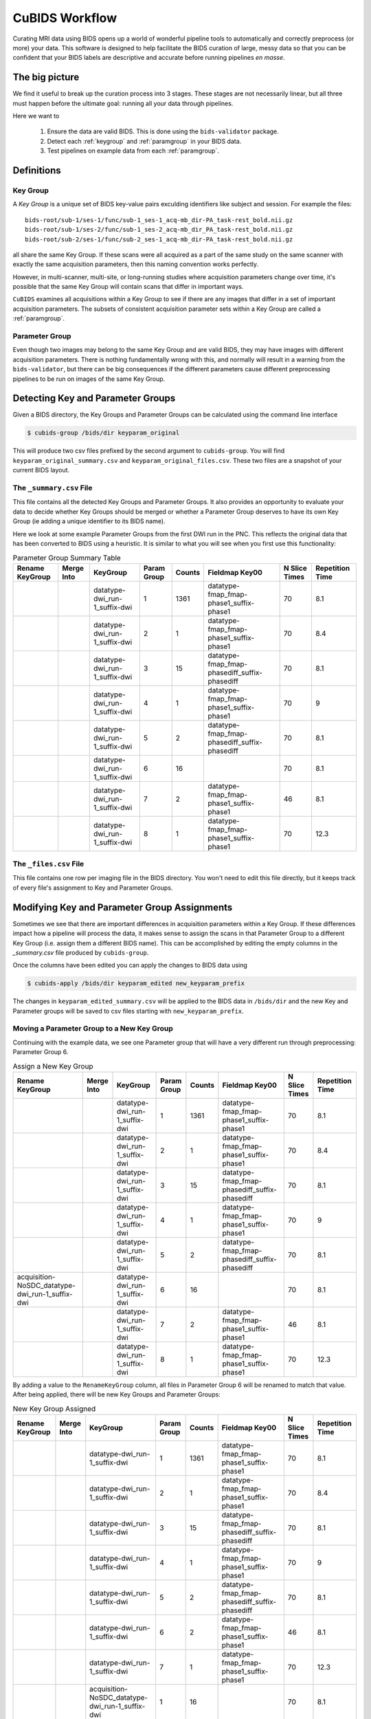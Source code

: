 ===============
CuBIDS Workflow
===============

Curating MRI data using BIDS opens up a world of wonderful pipeline tools
to automatically and correctly preprocess (or more) your data. This software
is designed to help facilitate the BIDS curation of large, messy data so
that you can be confident that your BIDS labels are descriptive and accurate
before running pipelines *en masse*.


The big picture
---------------

We find it useful to break up the curation process into 3 stages. These stages are
not necessarily linear, but all three must happen before the ultimate goal: running
all your data through pipelines.

Here we want to

  1. Ensure the data are valid BIDS. This is done using the ``bids-validator`` package.
  2. Detect each :ref:`keygroup` and :ref:`paramgroup` in your BIDS data.
  3. Test pipelines on example data from each :ref:`paramgroup`.


Definitions
-----------

.. _keygroup:

Key Group
~~~~~~~~~

A *Key Group* is a unique set of BIDS key-value pairs exculding identifiers like
subject and session. For example the files::

    bids-root/sub-1/ses-1/func/sub-1_ses-1_acq-mb_dir-PA_task-rest_bold.nii.gz
    bids-root/sub-1/ses-2/func/sub-1_ses-2_acq-mb_dir_PA_task-rest_bold.nii.gz
    bids-root/sub-2/ses-1/func/sub-2_ses-1_acq-mb_dir-PA_task-rest_bold.nii.gz

all share the same Key Group. If these scans were all acquired as a part of the same
study on the same scanner with exactly the same acquisition parameters, then this
naming convention works perfectly.

However, in multi-scanner, multi-site, or long-running studies where acquisition
parameters change over time, it's possible that the same Key Group will contain
scans that differ in important ways.

``CuBIDS`` examines all acquisitions within a Key Group to see if there are any images
that differ in a set of important acquisition parameters. The subsets of consistent
acquisition parameter sets within a Key Group are called a :ref:`paramgroup`.


.. _paramgroup:

Parameter Group
~~~~~~~~~~~~~~~

Even though two images may belong to the same Key Group and are valid BIDS, they
may have images with different acquisition parameters. There is nothing fundamentally
wrong with this, and normally will result in a warning from the ``bids-validator``,
but there can be big consequences if the different parameters cause different
preprocessing pipelines to be run on images of the same Key Group.


Detecting Key and Parameter Groups
----------------------------------

Given a BIDS directory, the Key Groups and Parameter Groups can be calculated using the
command line interface

.. code-block:: console

    $ cubids-group /bids/dir keyparam_original

This will produce two csv files prefixed by the second argument to ``cubids-group``.
You will find ``keyparam_original_summary.csv`` and ``keyparam_original_files.csv``.
These two files are a snapshot of your current BIDS layout.

The ``_summary.csv`` File
~~~~~~~~~~~~~~~~~~~~~~~~~

This file contains all the detected Key Groups and Parameter Groups. It also provides
an opportunity to evaluate your data to decide whether Key Groups should be merged
or whether a Parameter Group deserves to have its own Key Group (ie adding a unique
identifier to its BIDS name).

Here we look at some example Parameter Groups from the first DWI run in the PNC. This
reflects the original data that has been converted to BIDS using a heuristic. It is
similar to what you will see when you first use this functionality:


.. csv-table:: Parameter Group Summary Table
    :align: center
    :header: "Rename KeyGroup","Merge Into","KeyGroup","Param Group",Counts,"Fieldmap Key00","N Slice Times","Repetition Time"

    ,,datatype-dwi_run-1_suffix-dwi,1,1361,datatype-fmap_fmap-phase1_suffix-phase1,70,8.1
    ,,datatype-dwi_run-1_suffix-dwi,2,1,datatype-fmap_fmap-phase1_suffix-phase1,70,8.4
    ,,datatype-dwi_run-1_suffix-dwi,3,15,datatype-fmap_fmap-phasediff_suffix-phasediff,70,8.1
    ,,datatype-dwi_run-1_suffix-dwi,4,1,datatype-fmap_fmap-phase1_suffix-phase1,70,9
    ,,datatype-dwi_run-1_suffix-dwi,5,2,datatype-fmap_fmap-phasediff_suffix-phasediff,70,8.1
    ,,datatype-dwi_run-1_suffix-dwi,6,16,,70,8.1
    ,,datatype-dwi_run-1_suffix-dwi,7,2,datatype-fmap_fmap-phase1_suffix-phase1,46,8.1
    ,,datatype-dwi_run-1_suffix-dwi,8,1,datatype-fmap_fmap-phase1_suffix-phase1,70,12.3



The ``_files.csv`` File
~~~~~~~~~~~~~~~~~~~~~~~~~

This file contains one row per imaging file in the BIDS directory. You won't need to edit this file
directly, but it keeps track of every file's assignment to Key and Parameter Groups.



Modifying Key and Parameter Group Assignments
---------------------------------------------

Sometimes we see that there are important differences in acquisition parameters within a Key Group.
If these differences impact how a pipeline will process the data, it makes sense to assign the scans
in that Parameter Group to a different Key Group (i.e. assign them a different BIDS name). This can
be accomplished by editing the empty columns in the `_summary.csv` file produced by ``cubids-group``.

Once the columns have been edited you can apply the changes to BIDS data using

.. code-block:: console

    $ cubids-apply /bids/dir keyparam_edited new_keyparam_prefix

The changes in ``keyparam_edited_summary.csv`` will be applied to the BIDS data in ``/bids/dir``
and the new Key and Parameter groups will be saved to csv files starting with ``new_keyparam_prefix``.


Moving a Parameter Group to a New Key Group
~~~~~~~~~~~~~~~~~~~~~~~~~~~~~~~~~~~~~~~~~~~

Continuing with the example data, we see one Parameter group that will have a very different run
through preprocessing: Parameter Group 6.


.. csv-table:: Assign a New Key Group
    :align: center
    :header: "Rename KeyGroup","Merge Into","KeyGroup","Param Group",Counts,"Fieldmap Key00","N Slice Times","Repetition Time"

    ,,datatype-dwi_run-1_suffix-dwi,1,1361,datatype-fmap_fmap-phase1_suffix-phase1,70,8.1
    ,,datatype-dwi_run-1_suffix-dwi,2,1,datatype-fmap_fmap-phase1_suffix-phase1,70,8.4
    ,,datatype-dwi_run-1_suffix-dwi,3,15,datatype-fmap_fmap-phasediff_suffix-phasediff,70,8.1
    ,,datatype-dwi_run-1_suffix-dwi,4,1,datatype-fmap_fmap-phase1_suffix-phase1,70,9
    ,,datatype-dwi_run-1_suffix-dwi,5,2,datatype-fmap_fmap-phasediff_suffix-phasediff,70,8.1
    acquisition-NoSDC_datatype-dwi_run-1_suffix-dwi,,datatype-dwi_run-1_suffix-dwi,6,16,,70,8.1
    ,,datatype-dwi_run-1_suffix-dwi,7,2,datatype-fmap_fmap-phase1_suffix-phase1,46,8.1
    ,,datatype-dwi_run-1_suffix-dwi,8,1,datatype-fmap_fmap-phase1_suffix-phase1,70,12.3

By adding a value to the ``RenameKeyGroup`` column, all files in Parameter Group 6 will be renamed to match
that value. After being applied, there will be new Key Groups and Parameter Groups:

.. csv-table:: New Key Group Assigned
    :align: center
    :header: "Rename KeyGroup","Merge Into","KeyGroup","Param Group",Counts,"Fieldmap Key00","N Slice Times","Repetition Time"

    ,,datatype-dwi_run-1_suffix-dwi,1,1361,datatype-fmap_fmap-phase1_suffix-phase1,70,8.1
    ,,datatype-dwi_run-1_suffix-dwi,2,1,datatype-fmap_fmap-phase1_suffix-phase1,70,8.4
    ,,datatype-dwi_run-1_suffix-dwi,3,15,datatype-fmap_fmap-phasediff_suffix-phasediff,70,8.1
    ,,datatype-dwi_run-1_suffix-dwi,4,1,datatype-fmap_fmap-phase1_suffix-phase1,70,9
    ,,datatype-dwi_run-1_suffix-dwi,5,2,datatype-fmap_fmap-phasediff_suffix-phasediff,70,8.1
    ,,datatype-dwi_run-1_suffix-dwi,6,2,datatype-fmap_fmap-phase1_suffix-phase1,46,8.1
    ,,datatype-dwi_run-1_suffix-dwi,7,1,datatype-fmap_fmap-phase1_suffix-phase1,70,12.3
    ,,acquisition-NoSDC_datatype-dwi_run-1_suffix-dwi,1,16,,70,8.1

This way, we will know that any outputs with ``acq-NoSDC`` will not have had fieldmap-based distortion
correction applied.

Dealing with Aberrant Parameter Groups
~~~~~~~~~~~~~~~~~~~~~~~~~~~~~~~~~~~~~~

Mistakes can happen when scanning and sometimes you will find some scans with different parameters
that you will not want to include in your study. Other times there will be an insignificant difference
where some data is missing from a Parameter Group and you'd like to copy the metadata from another
Parameter Group.

The ``MergeInto`` column can be used for either of these purposes.

Copying Incomplete metadata
^^^^^^^^^^^^^^^^^^^^^^^^^^^

In the example data we see that Parameter Group 5 appears to be identical to Parameter Group 3.
The reason these were separated was because ``DwellTime`` was not included in the metadata for
Group 5. Since we collected the data and know that the protocol was identical for the scans in
Group 5, we can add ``3`` to the ``MergeInto`` column for Patameter Group 5.

.. csv-table:: Merge Parameter Groups
    :align: center
    :header: "Rename KeyGroup","Merge Into","KeyGroup","Param Group",Counts,"Fieldmap Key00","N Slice Times","Repetition Time"

    ,,datatype-dwi_run-1_suffix-dwi,1,1361,datatype-fmap_fmap-phase1_suffix-phase1,70,8.1
    ,,datatype-dwi_run-1_suffix-dwi,2,1,datatype-fmap_fmap-phase1_suffix-phase1,70,8.4
    ,,datatype-dwi_run-1_suffix-dwi,3,15,datatype-fmap_fmap-phasediff_suffix-phasediff,70,8.1
    ,,datatype-dwi_run-1_suffix-dwi,4,1,datatype-fmap_fmap-phase1_suffix-phase1,70,9
    ,3,datatype-dwi_run-1_suffix-dwi,5,2,datatype-fmap_fmap-phasediff_suffix-phasediff,70,8.1
    ,,datatype-dwi_run-1_suffix-dwi,6,16,,70,8.1
    ,,datatype-dwi_run-1_suffix-dwi,7,2,datatype-fmap_fmap-phase1_suffix-phase1,46,8.1
    ,,datatype-dwi_run-1_suffix-dwi,8,1,datatype-fmap_fmap-phase1_suffix-phase1,70,12.3

This will copy the metadata from Parameter Group 3 into the metadata of Parameter Group 5. If we re-run
the grouping function after these changes are applied, we should see something like:

.. csv-table:: Merge Parameter Groups
    :align: center
    :header: "Rename KeyGroup","Merge Into","KeyGroup","Param Group",Counts,"Fieldmap Key00","N Slice Times","Repetition Time"

    ,,datatype-dwi_run-1_suffix-dwi,1,1361,datatype-fmap_fmap-phase1_suffix-phase1,70,8.1
    ,,datatype-dwi_run-1_suffix-dwi,2,1,datatype-fmap_fmap-phase1_suffix-phase1,70,8.4
    ,,datatype-dwi_run-1_suffix-dwi,3,17,datatype-fmap_fmap-phasediff_suffix-phasediff,70,8.1
    ,,datatype-dwi_run-1_suffix-dwi,4,1,datatype-fmap_fmap-phase1_suffix-phase1,70,9
    ,,datatype-dwi_run-1_suffix-dwi,5,16,,70,8.1
    ,,datatype-dwi_run-1_suffix-dwi,6,2,datatype-fmap_fmap-phase1_suffix-phase1,46,8.1
    ,,datatype-dwi_run-1_suffix-dwi,7,1,datatype-fmap_fmap-phase1_suffix-phase1,70,12.3

The 2 scans from the former group 5 are now included in the count of Group 3.


Deleting a Mistake
^^^^^^^^^^^^^^^^^^

To remove files in a Parameter Group from your BIDS data, you simply set the ``MergeInto`` value
to ``0``. We see in our data that there is a strange scan that has a ``RepetitionTime`` of 12.3
seconds (Group 8) and a scan that has only 46 slices (Group 7). These scanning parameters are
different enough from all the other scans that it would be irresponsible to include them in
any final analysis. To remove these files from your BIDS data, add a ``0`` to ``MergeInto``:

.. csv-table:: Merge Parameter Groups
    :align: center
    :header: "Rename KeyGroup","Merge Into","KeyGroup","Param Group",Counts,"Fieldmap Key00","N Slice Times","Repetition Time"

    ,,datatype-dwi_run-1_suffix-dwi,1,1361,datatype-fmap_fmap-phase1_suffix-phase1,70,8.1
    ,,datatype-dwi_run-1_suffix-dwi,2,1,datatype-fmap_fmap-phase1_suffix-phase1,70,8.4
    ,,datatype-dwi_run-1_suffix-dwi,3,15,datatype-fmap_fmap-phasediff_suffix-phasediff,70,8.1
    ,,datatype-dwi_run-1_suffix-dwi,4,1,datatype-fmap_fmap-phase1_suffix-phase1,70,9
    ,,datatype-dwi_run-1_suffix-dwi,5,2,datatype-fmap_fmap-phasediff_suffix-phasediff,70,8.1
    ,,datatype-dwi_run-1_suffix-dwi,6,16,,70,8.1
    ,0,datatype-dwi_run-1_suffix-dwi,7,2,datatype-fmap_fmap-phase1_suffix-phase1,46,8.1
    ,0,datatype-dwi_run-1_suffix-dwi,8,1,datatype-fmap_fmap-phase1_suffix-phase1,70,12.3

Applying these changes we would see:

.. csv-table:: Merge Parameter Groups
    :align: center
    :header: "Rename KeyGroup","Merge Into","KeyGroup","Param Group",Counts,"Fieldmap Key00","N Slice Times","Repetition Time"

    ,,datatype-dwi_run-1_suffix-dwi,1,1361,datatype-fmap_fmap-phase1_suffix-phase1,70,8.1
    ,,datatype-dwi_run-1_suffix-dwi,2,1,datatype-fmap_fmap-phase1_suffix-phase1,70,8.4
    ,,datatype-dwi_run-1_suffix-dwi,3,15,datatype-fmap_fmap-phasediff_suffix-phasediff,70,8.1
    ,,datatype-dwi_run-1_suffix-dwi,4,1,datatype-fmap_fmap-phase1_suffix-phase1,70,9
    ,,datatype-dwi_run-1_suffix-dwi,5,2,datatype-fmap_fmap-phasediff_suffix-phasediff,70,8.1
    ,,datatype-dwi_run-1_suffix-dwi,6,16,,70,8.1

